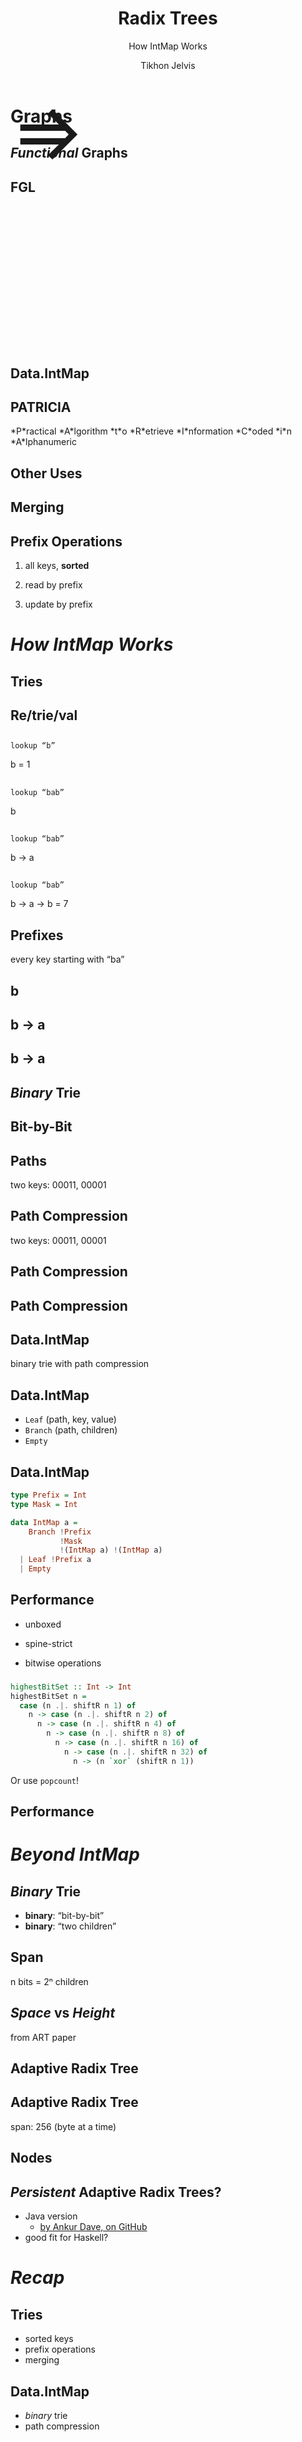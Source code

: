 # -*- org-reveal-title-slide: "<h1 class='title'>%t</h1> <h2 class='subtitle'>%s</h2>" -*-
#+Title: Radix Trees
#+Subtitle: How IntMap Works
#+Author: Tikhon Jelvis
#+Email: tikhon@jelv.is

#+REVEAL_TITLE_SLIDE_BACKGROUND: #052d69
#+REVEAL_TITLE_SLIDE_BACKGROUND_TRANSITION: none

#+REVEAL_HEAD_PREAMBLE: <meta name="description" content="An overview of tries (or radix trees) in Haskell, focusing on the PATRICIA trie used by Data.IntMap.">
#+REVEAL_POSTAMBLE: <p> Created by Tikhon Jelvis. </p>

# Options I change before uploading to jelv.is
#+OPTIONS: reveal_control:nil
#+OPTIONS: reveal_mathjax:t
#+REVEAL_ROOT: ../reveal.js

#+OPTIONS: reveal_center:t reveal_progress:nil reveal_history:t
#+OPTIONS: reveal_rolling_links:t reveal_keyboard:t reveal_overview:t num:nil
#+OPTIONS: reveal_width:1200 reveal_height:800 reveal_rolling_links:nil
#+OPTIONS: toc:nil timestamp:nil email:t

#+REVEAL_MARGIN: 0.1
#+REVEAL_MIN_SCALE: 0.5
#+REVEAL_MAX_SCALE: 2.5
#+REVEAL_TRANS: none
#+REVEAL_THEME: tikhon
#+REVEAL_HLEVEL: 2

#+REVEAL_PLUGINS: (highlight markdown notes)

* Graphs
  :PROPERTIES:
  :reveal_background: ./img/graph-background.png
  :reveal_background_trans: none
  :END:

** /Functional/ Graphs
   :PROPERTIES:
   :reveal_background: ./img/graph-background.png
   :reveal_background_trans: none
   :END:

** FGL
   :PROPERTIES:
   :reveal_background_trans: none
   :END:

   #+BEGIN_EXPORT html
   <div style="position:relative; height:75px"></div>
   <img style="height:535px" class="no-background" src="./img/step_0.png" />
   <span style="position: relative; bottom: 270px; font-size: 94pt"> ⇒ </span>
   <img style="height:535px" class="no-background" src="./img/step_1.png" />
   #+END_EXPORT

** Data.IntMap

    #+ATTR_HTML: :class no-background
    [[./img/intmap-haddock.png]]

** PATRICIA

    #+ATTR_REVEAL: :frag (appear)
    *P*ractical *A*lgorithm *t*o *R*etrieve *I*nformation *C*oded *i*n *A*lphanumeric

** Other Uses

** Merging
   [[./img/okasaki.png]]

** Prefix Operations
    1. all keys, *sorted*

    2. read by prefix

    3. update by prefix

** 
   # diagram of two keys in one


* /How IntMap Works/
   :PROPERTIES:
   :reveal_background: #052d69
   :reveal_background_trans: none
   :reveal_extra_attr: class="section-slide"
   :END:

** Tries

** Re/trie/val

** 
   #+ATTR_HTML: :width 800px
   [[./img/tree.svg]]

** 
   =lookup “b”=

   [[./img/b.svg]]

   b = 1

** 
   =lookup “bab”=

   [[./img/b.svg]]

   b

** 
   =lookup “bab”=

   [[./img/b→ba.svg]]

   b → a

** 
   =lookup “bab”=

   [[./img/b→ba→bab.svg]]

   b → a → b = 7

** Prefixes
   every key starting with “ba”

** b 
   #+ATTR_HTML: :width 700px
   [[./img/b.svg]]

** b → a
   #+ATTR_HTML: :width 700px
   [[./img/b→ba.svg]]
 
** b → a
   [[./img/prefix-ba.svg]]

** /Binary/ Trie

** Bit-by-Bit

  #+ATTR_HTML: :width 900px
  [[./img/binary.svg]]

** Paths
   [[./img/paths-waste.svg]]

   two keys: 00011, 00001 

** Path Compression
   [[./img/compressed.svg]]

   two keys: 00011, 00001 

** Path Compression
   [[./img/compressed2.svg]]

** Path Compression
  [[./img/compressed-leaves.svg]]

** Data.IntMap
   binary trie with path compression

** Data.IntMap
   - =Leaf= (path, key, value)
   - =Branch= (path, children)
   - =Empty=

** Data.IntMap
  #+BEGIN_SRC haskell
  type Prefix = Int
  type Mask = Int

  data IntMap a = 
      Branch !Prefix 
             !Mask 
             !(IntMap a) !(IntMap a)
    | Leaf !Prefix a
    | Empty
  #+END_SRC

** Performance
   - unboxed
   - spine-strict

   - bitwise operations

*** 
   #+BEGIN_SRC haskell
highestBitSet :: Int -> Int
highestBitSet n =
  case (n .|. shiftR n 1) of
    n -> case (n .|. shiftR n 2) of
      n -> case (n .|. shiftR n 4) of
        n -> case (n .|. shiftR n 8) of
          n -> case (n .|. shiftR n 16) of
            n -> case (n .|. shiftR n 32) of
              n -> (n `xor` (shiftR n 1))
   #+END_SRC

   Or use =popcount=!

** Performance
   # benchmarks, same as shown earlier?


* /Beyond IntMap/
   :PROPERTIES:
   :reveal_background: #052d69
   :reveal_background_trans: none
   :reveal_extra_attr: class="section-slide"
   :END:

** /Binary/ Trie
   - *binary*: “bit-by-bit”
   - *binary*: “two children”

** Span
   [[./img/wtrees.svg]]

   n bits = 2ⁿ children

** /Space/ vs /Height/
   [[./img/branching-tradeoff.png]]

   from ART paper

** Adaptive Radix Tree
   [[./img/art.png]]

** Adaptive Radix Tree
   span: 256 (byte at a time)

   [[./img/art-nodes.png]]

** Nodes
   [[./img/art-nodes-details.png]]

** /Persistent/ Adaptive Radix Trees?
   - Java version
     - [[https://github.com/ankurdave/part][by Ankur Dave, on GitHub]]
   - good fit for Haskell?

* /Recap/
   :PROPERTIES:
   :reveal_background: #052d69
   :reveal_background_trans: none
   :reveal_extra_attr: class="section-slide"
   :END:

** Tries
   - sorted keys
   - prefix operations
   - merging

** Data.IntMap
   - /binary/ trie
   - path compression

** Beyond IntMap
   - different spans
   - adaptive radix trees

* Questions?
   :PROPERTIES:
   :reveal_background: #052d69
   :reveal_background_trans: none
   :reveal_extra_attr: class="section-slide"
   :END:

